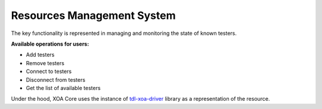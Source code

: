 .. _resource_mgt_sys:

Resources Management System
===========================

The key functionality is represented in managing and monitoring the state of known testers.

**Available operations for users:**

* Add testers
* Remove testers
* Connect to testers
* Disconnect from testers
* Get the list of available testers

Under the hood, XOA Core uses the instance of `tdl-xoa-driver <https://pypi.org/project/tdl-xoa-driver/>`_ library as a representation of the resource. 
